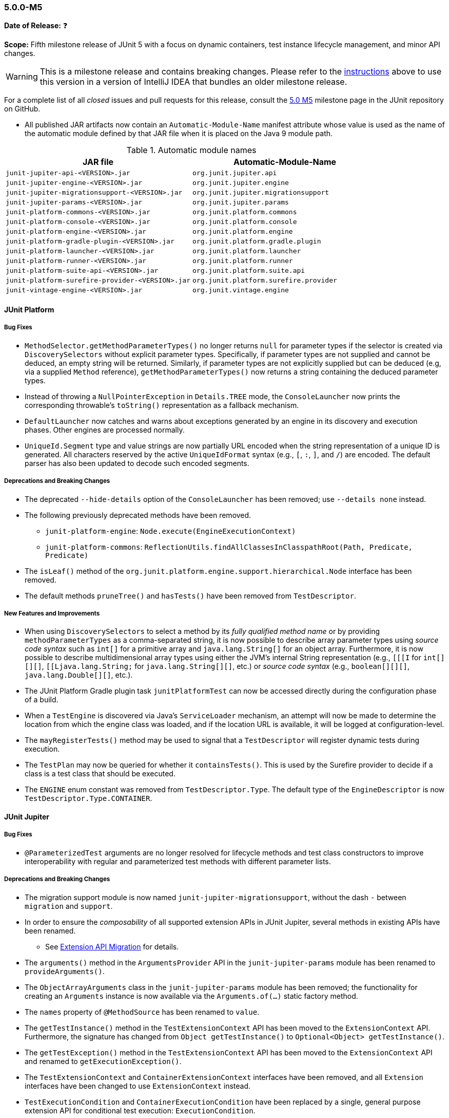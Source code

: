 [[release-notes-5.0.0-m5]]
=== 5.0.0-M5

*Date of Release:* ❓

*Scope:* Fifth milestone release of JUnit 5 with a focus on dynamic containers, test
instance lifecycle management, and minor API changes.

WARNING: This is a milestone release and contains breaking changes. Please refer to the
<<running-tests-ide-intellij-idea,instructions>> above to use this version in a version of
IntelliJ IDEA that bundles an older milestone release.

For a complete list of all _closed_ issues and pull requests for this release, consult the
link:{junit5-repo}+/milestone/8?closed=1+[5.0 M5] milestone page in the JUnit repository
on GitHub.

* All published JAR artifacts now contain an `Automatic-Module-Name` manifest attribute
whose value is used as the name of the automatic module defined by that JAR file when it
is placed on the Java 9 module path.

.Automatic module names
[cols="45,45"]
|===
| JAR file                                          | Automatic-Module-Name

| `junit-jupiter-api-<VERSION>.jar`                 | `org.junit.jupiter.api`
| `junit-jupiter-engine-<VERSION>.jar`              | `org.junit.jupiter.engine`
| `junit-jupiter-migrationsupport-<VERSION>.jar`    | `org.junit.jupiter.migrationsupport`
| `junit-jupiter-params-<VERSION>.jar`              | `org.junit.jupiter.params`
| `junit-platform-commons-<VERSION>.jar`            | `org.junit.platform.commons`
| `junit-platform-console-<VERSION>.jar`            | `org.junit.platform.console`
| `junit-platform-engine-<VERSION>.jar`             | `org.junit.platform.engine`
| `junit-platform-gradle-plugin-<VERSION>.jar`      | `org.junit.platform.gradle.plugin`
| `junit-platform-launcher-<VERSION>.jar`           | `org.junit.platform.launcher`
| `junit-platform-runner-<VERSION>.jar`             | `org.junit.platform.runner`
| `junit-platform-suite-api-<VERSION>.jar`          | `org.junit.platform.suite.api`
| `junit-platform-surefire-provider-<VERSION>.jar`  | `org.junit.platform.surefire.provider`
| `junit-vintage-engine-<VERSION>.jar`              | `org.junit.vintage.engine`
|===


[[release-notes-5.0.0-m5-junit-platform]]
==== JUnit Platform

===== Bug Fixes

* `MethodSelector.getMethodParameterTypes()` no longer returns `null` for parameter
  types if the selector is created via `DiscoverySelectors` without explicit parameter
  types. Specifically, if parameter types are not supplied and cannot be deduced, an
  empty string will be returned. Similarly, if parameter types are not explicitly
  supplied but can be deduced (e.g, via a supplied `Method` reference),
  `getMethodParameterTypes()` now returns a string containing the deduced parameter
  types.
* Instead of throwing a `NullPointerException` in `Details.TREE` mode, the
  `ConsoleLauncher` now prints the corresponding throwable's `toString()` representation
  as a fallback mechanism.
* `DefaultLauncher` now catches and warns about exceptions generated by an engine in its
  discovery and execution phases. Other engines are processed normally.
* `UniqueId.Segment` type and value strings are now partially URL encoded when the
  string representation of a unique ID is generated. All characters reserved by the
  active `UniqueIdFormat` syntax (e.g., `[`, `:`, `]`, and `/`) are encoded. The
  default parser has also been updated to decode such encoded segments.

===== Deprecations and Breaking Changes

* The deprecated `--hide-details` option of the `ConsoleLauncher` has been removed; use
  `--details none` instead.
* The following previously deprecated methods have been removed.
  - `junit-platform-engine`: `Node.execute(EngineExecutionContext)`
  - `junit-platform-commons`: `ReflectionUtils.findAllClassesInClasspathRoot(Path, Predicate, Predicate)`
* The `isLeaf()` method of the `org.junit.platform.engine.support.hierarchical.Node`
  interface has been removed.
* The default methods `pruneTree()` and `hasTests()` have been removed from
  `TestDescriptor`.

===== New Features and Improvements

* When using `DiscoverySelectors` to select a method by its _fully qualified method name_
  or by providing `methodParameterTypes` as a comma-separated string, it is now possible
  to describe array parameter types using _source code syntax_ such as `int[]` for a
  primitive array and `java.lang.String[]` for an object array. Furthermore, it is now
  possible to describe multidimensional array types using either the JVM's internal String
  representation (e.g., `[[[I` for `int[][][]`, `[[Ljava.lang.String;` for
  `java.lang.String[][]`, etc.) or _source code syntax_ (e.g., `boolean[][][]`,
  `java.lang.Double[][]`, etc.).
* The JUnit Platform Gradle plugin task `junitPlatformTest` can now be accessed
  directly during the configuration phase of a build.
* When a `TestEngine` is discovered via Java's `ServiceLoader` mechanism, an attempt
  will now be made to determine the location from which the engine class was loaded,
  and if the location URL is available, it will be logged at configuration-level.
* The `mayRegisterTests()` method may be used to signal that a `TestDescriptor` will
  register dynamic tests during execution.
* The `TestPlan` may now be queried for whether it `containsTests()`. This is used by the
  Surefire provider to decide if a class is a test class that should be executed.
* The `ENGINE` enum constant was removed from `TestDescriptor.Type`. The default type of
  the `EngineDescriptor` is now `TestDescriptor.Type.CONTAINER`.


[[release-notes-5.0.0-m5-junit-jupiter]]
==== JUnit Jupiter

===== Bug Fixes

* `@ParameterizedTest` arguments are no longer resolved for lifecycle methods and test
  class constructors to improve interoperability with regular and parameterized test
  methods with different parameter lists.

===== Deprecations and Breaking Changes

* The migration support module is now named `junit-jupiter-migrationsupport`, without
  the dash `-` between `migration` and `support`.
* In order to ensure the _composability_ of all supported extension APIs in JUnit
  Jupiter, several methods in existing APIs have been renamed.
  - See <<release-notes-5.0.0-m5-migration-extension-api>> for details.
* The `arguments()` method in the `ArgumentsProvider` API in the `junit-jupiter-params`
  module has been renamed to `provideArguments()`.
* The `ObjectArrayArguments` class in the `junit-jupiter-params` module has been removed;
  the functionality for creating an `Arguments` instance is now available via the
  `Arguments.of(...)` static factory method.
* The `names` property of `@MethodSource` has been renamed to `value`.
* The `getTestInstance()` method in the `TestExtensionContext` API has been moved to the
  `ExtensionContext` API. Furthermore, the signature has changed from
  `Object getTestInstance()` to `Optional<Object> getTestInstance()`.
* The `getTestException()` method in the `TestExtensionContext` API has been moved to the
  `ExtensionContext` API and renamed to `getExecutionException()`.
* The `TestExtensionContext` and `ContainerExtensionContext` interfaces have been removed,
  and all `Extension` interfaces have been changed to use `ExtensionContext` instead.
* `TestExecutionCondition` and `ContainerExecutionCondition` have been replaced by a
  single, general purpose extension API for conditional test execution:
  `ExecutionCondition`.
* The `postProcessTestInstance()` method in the `TestInstancePostProcessor` API is no
  longer supplied a direct reference to the test instance. However, the test instance
  can now be retrieved from the supplied `ExtensionContext` via its
  `Optional<Object> getTestInstance()` method.

[[release-notes-5.0.0-m5-migration-extension-api]]
.Extension API Migration
[cols="42,15,45"]
|===
| Extension API                           | Old Name             | New Name/Location

| `ParameterResolver`                     | `supports()`         | `supportsParameter()`
| `ParameterResolver`                     | `resolve()`          | `resolveParameter()`
| `ContainerExecutionCondition`           | `evaluate()`         | `evaluateExecutionCondition()` in `ExecutionCondition`
| `TestExecutionCondition`                | `evaluate()`         | `evaluateExecutionCondition()` in `ExecutionCondition`
| `TestExtensionContext`                  | `getTestException()` | `getExecutionException()` in `ExtensionContext`
| `TestExtensionContext`                  | `getTestInstance()`  | `getTestInstance()` in `ExtensionContext`
| `TestTemplateInvocationContextProvider` | `supports()`         | `supportsTestTemplate()`
| `TestTemplateInvocationContextProvider` | `provide()`          | `provideTestTemplateInvocationContexts()`
|===

===== New Features and Improvements

* The test instance lifecycle can now be switched from the default per-method mode to a
  new per-class mode via the new class-level `@TestInstance` annotation. This enables
  shared test instance state between test methods in a given test class as well as
  between non-static `@BeforeAll` and `@AfterAll` methods in the test class.
  - See <<writing-tests-test-instance-lifecycle>> for details.
* `@BeforeAll` and `@AfterAll` methods are no longer required to be `static` if the test
  class is annotated with `@TestInstance(Lifecycle.PER_CLASS)`. This enables the
  following new features.
  - Declaration of `@BeforeAll` and `@AfterAll` methods in `@Nested` test classes.
  - Declaration of `@BeforeAll` and `@AfterAll` on interface `default` methods.
  - Simplified declaration of `@BeforeAll` and `@AfterAll` methods in test classes
    implemented with the Kotlin programming language.
* `Assertions.assertAll()` now tracks exceptions of any type (as opposed to only tracking
  exceptions of type `AssertionError`), unless the exception is a _blacklisted_ exception
  in which case it will be immediately rethrown.
* If a `@ParameterizedTest` accepts an array as an argument, the string representation of
  the array will now be converted to a human readable format when generating the display
  name for invocations of the parameterized test.
* The `@EnumSource` now provides an enum constant selection mode that controls how the
  supplied names are interpreted. Supported modes include `INCLUDE` and `EXCLUDE`
  as well as regular expression pattern matching modes `MATCH_ALL` and `MATCH_ANY`.
* Extensions may now share state across top-level test classes by using the `Store` of the
  newly introduced engine-level `ExtensionContext`.
* Argument providing methods referenced using `@MethodSource` may now return instances of
  `DoubleStream`, `IntStream`, and `LongStream` directly.
* `@TestFactory` now supports arbitrarily nested dynamic containers. See `DynamicContainer`
  and abstract base class `DynamicNode` for details.
* `ExtensionContext.getExecutionException()` now provides exceptions thrown in `@BeforeAll`
  methods or `BeforeAllCallbacks` to `AfterAllCallbacks`.


[[release-notes-5.0.0-m5-junit-vintage]]
==== JUnit Vintage

===== Bug Fixes

* The `VintageTestEngine` no longer filters out test classes declared as static member
  classes, since they are valid JUnit 4 test classes.
* The `VintageTestEngine` no longer attempts to execute abstract classes as test classes.
  Instead, a warning is now logged stating that such classes are excluded.
